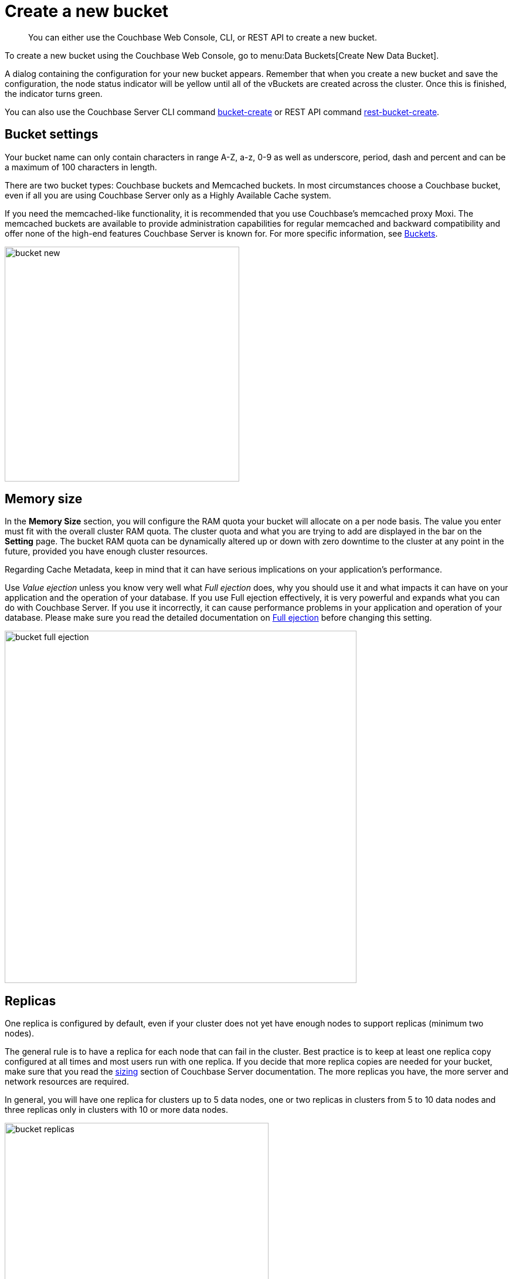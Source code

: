 [#topic_fym_kmn_vs]
= Create a new bucket

[abstract]
You can either use the Couchbase Web Console, CLI, or REST API to create a new bucket.

To create a new bucket using  the Couchbase Web Console, go to menu:Data Buckets[Create New Data Bucket].

A dialog containing the configuration for your new bucket appears.
Remember that when you create a new bucket and save the configuration, the node status indicator will be yellow until all of the vBuckets are created across the cluster.
Once this is finished, the indicator turns green.

You can also use the Couchbase Server CLI command xref:cli:cbcli/bucket-create.adoc[bucket-create] or REST API command xref:rest-api:rest-bucket-create.adoc#rest-bucket-create[rest-bucket-create].

== Bucket settings

Your bucket name can only contain characters in range A-Z, a-z, 0-9 as well as underscore, period, dash and percent and can be a maximum of 100 characters in length.

There are two bucket types: Couchbase buckets and Memcached buckets.
In most circumstances choose a Couchbase bucket, even if all you are using Couchbase Server only as a Highly Available Cache system.

If you need the memcached-like functionality, it is recommended that you use Couchbase’s memcached proxy Moxi.
The memcached buckets are available to provide administration capabilities for regular memcached and backward compatibility and offer none of the high-end features Couchbase Server is known for.
For more specific information, see xref:architecture:core-data-access-buckets.adoc[Buckets].

[#image_qm1_ntr_zs]
image::admin/picts/bucket-new.png[,400,align=left]

== Memory size

In the [.ui]*Memory Size* section, you will configure the RAM quota your bucket will allocate on a per node basis.
The value you enter must fit with the overall cluster RAM quota.
The cluster quota and what you are trying to add are displayed in the bar on the [.ui]*Setting* page.
The bucket RAM quota can be dynamically altered up or down with zero downtime to the cluster at any point in the future, provided you have enough cluster resources.

Regarding Cache Metadata, keep in mind that it can have serious implications on your application’s performance.

Use [.term]_Value ejection_ unless you know very well what [.term]_Full ejection_ does, why you should use it and what impacts it can have on your application and the operation of your database.
If you use Full ejection effectively, it is very powerful and expands what you can do with Couchbase Server.
If you use it incorrectly,  it can cause performance problems in your application and operation of your database.
Please make sure you read the detailed documentation on xref:architecture:db-engine-architecture.adoc[Full ejection] before changing this setting.

[#image_rcx_pcs_zs]
image::admin/picts/bucket-full-ejection.png[,600,align=left]

== Replicas

One replica is configured by default, even if your cluster does not yet have enough nodes to support replicas (minimum two nodes).

The general rule is to have a replica for each node that can fail in the cluster.
Best practice is to keep at least one replica copy configured at all times and most users run with one replica.
If you decide that more replica copies are needed for your bucket, make sure that you read the xref:install:sizing-general.adoc[sizing] section of Couchbase Server documentation.
The more replicas you have, the more server and network resources are required.

In general, you will have one replica for clusters up to 5 data nodes, one or two replicas in clusters from 5 to 10 data nodes and three replicas only in clusters with 10 or more data nodes.

[#image_xq1_c2s_zs]
image::admin/picts/bucket-replicas.png[,450,align=left]

== Disk I/O Optimization

The Disk I/O setting control the disk I/O priority the bucket will get.
The setting defaults to low priority, because if all buckets in a cluster are set to the same priority then all buckets get the same disk I/O.

This setting only enables prioritization if at least one bucket in the cluster is set differently.
Therefore, there is no effect if all buckets are set to high priority.
If buckets with different priorities exist in the cluster, there are internal server resources allocated for high and low priority buckets.

[#image_rlt_j2s_zs]
image::admin/picts/bucket-disk-io.png[,450,align=left]

== Auto-Compaction

This setting allows you to override the cluster-wide auto-compaction settings for the specified bucket.

For the most part, you should never need to use this setting.

[#image_bkg_wfs_zs]
image::admin/picts/bucket-auto-compact.png[,600,align=left]

== Flush

The Flush option deletes every object in a bucket and is disabled (unchecked) by default.

It is used *exclusively* for one purpose: to enable your application to use the flush method and *delete every object in the bucket*.

Use the Flush option sparingly.
It is highly recommended that you never run with this option enabled in production unless you absolutely must.
It can be as dangerous as it sounds.

The Flush option flags the items for removal in a memcached bucket and immediately removes items in a Couchbase bucket.

Enable the Flush option either during the bucket creation phase or later, while changing the xref:change-settings-bucket.adoc[bucket settings].
In both cases, after enabling this option you still must click on the red button [.ui]*Flush* to proceed with flushing.
Using this button is an additional security measure to prevent unintentional loss of data.

[#image_b5v_pfs_zs]
image::admin/picts/bucket-flush.png[,250,align=left]

You can also use the commands the CLI command xref:cli:cbcli/bucket-flush.adoc#cbcli-bucket-flush[bucket-flush] and REST API xref:rest-api:rest-bucket-flush.adoc#rest-bucket-flush[rest-bucket-flush.]

== Bucket creation status update

After the bucket creation is completed, you can get the status update as follows:

* Send a GET or any other command to the memcached on the created bucket.
If you receive the response `ETMPFAIL`, try the command later.
* Monitor the ep-engine bucket stats on one of the nodes.
The bucket is created when the stat `ep_degraded_mode` changes from `true` to `false`.
* Monitor [.path]_/pools/default/buckets/<bucketname>_ or [.path]_/pools/default/bucketsStreaming/<bucketname>_.
The bucket is created when all node statuses turn from `warmup` to `healthy`.
